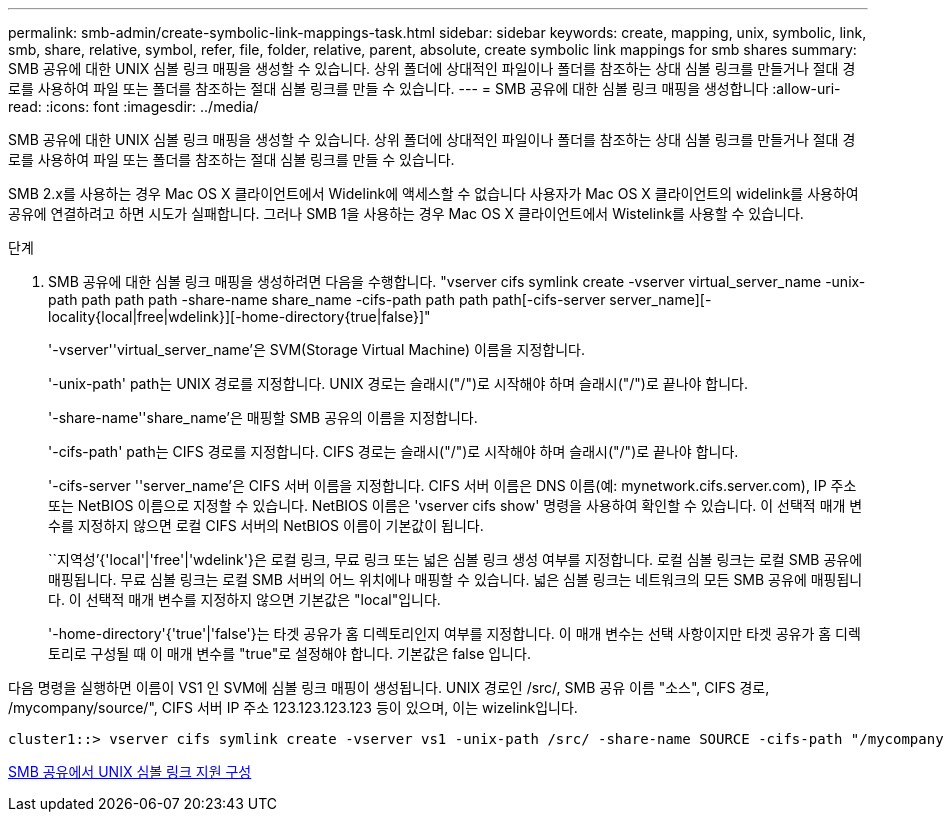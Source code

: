 ---
permalink: smb-admin/create-symbolic-link-mappings-task.html 
sidebar: sidebar 
keywords: create, mapping, unix, symbolic, link, smb, share, relative, symbol, refer, file, folder, relative, parent, absolute, create symbolic link mappings for smb shares 
summary: SMB 공유에 대한 UNIX 심볼 링크 매핑을 생성할 수 있습니다. 상위 폴더에 상대적인 파일이나 폴더를 참조하는 상대 심볼 링크를 만들거나 절대 경로를 사용하여 파일 또는 폴더를 참조하는 절대 심볼 링크를 만들 수 있습니다. 
---
= SMB 공유에 대한 심볼 링크 매핑을 생성합니다
:allow-uri-read: 
:icons: font
:imagesdir: ../media/


[role="lead"]
SMB 공유에 대한 UNIX 심볼 링크 매핑을 생성할 수 있습니다. 상위 폴더에 상대적인 파일이나 폴더를 참조하는 상대 심볼 링크를 만들거나 절대 경로를 사용하여 파일 또는 폴더를 참조하는 절대 심볼 링크를 만들 수 있습니다.

SMB 2.x를 사용하는 경우 Mac OS X 클라이언트에서 Widelink에 액세스할 수 없습니다 사용자가 Mac OS X 클라이언트의 widelink를 사용하여 공유에 연결하려고 하면 시도가 실패합니다. 그러나 SMB 1을 사용하는 경우 Mac OS X 클라이언트에서 Wistelink를 사용할 수 있습니다.

.단계
. SMB 공유에 대한 심볼 링크 매핑을 생성하려면 다음을 수행합니다. "vserver cifs symlink create -vserver virtual_server_name -unix-path path path path -share-name share_name -cifs-path path path path[-cifs-server server_name][-locality{local|free|wdelink}][-home-directory{true|false}]"
+
'-vserver''virtual_server_name'은 SVM(Storage Virtual Machine) 이름을 지정합니다.

+
'-unix-path' path는 UNIX 경로를 지정합니다. UNIX 경로는 슬래시("/")로 시작해야 하며 슬래시("/")로 끝나야 합니다.

+
'-share-name''share_name'은 매핑할 SMB 공유의 이름을 지정합니다.

+
'-cifs-path' path는 CIFS 경로를 지정합니다. CIFS 경로는 슬래시("/")로 시작해야 하며 슬래시("/")로 끝나야 합니다.

+
'-cifs-server ''server_name'은 CIFS 서버 이름을 지정합니다. CIFS 서버 이름은 DNS 이름(예: mynetwork.cifs.server.com), IP 주소 또는 NetBIOS 이름으로 지정할 수 있습니다. NetBIOS 이름은 'vserver cifs show' 명령을 사용하여 확인할 수 있습니다. 이 선택적 매개 변수를 지정하지 않으면 로컬 CIFS 서버의 NetBIOS 이름이 기본값이 됩니다.

+
``지역성’{'local'|'free'|'wdelink'}은 로컬 링크, 무료 링크 또는 넓은 심볼 링크 생성 여부를 지정합니다. 로컬 심볼 링크는 로컬 SMB 공유에 매핑됩니다. 무료 심볼 링크는 로컬 SMB 서버의 어느 위치에나 매핑할 수 있습니다. 넓은 심볼 링크는 네트워크의 모든 SMB 공유에 매핑됩니다. 이 선택적 매개 변수를 지정하지 않으면 기본값은 "local"입니다.

+
'-home-directory'{'true'|'false'}는 타겟 공유가 홈 디렉토리인지 여부를 지정합니다. 이 매개 변수는 선택 사항이지만 타겟 공유가 홈 디렉토리로 구성될 때 이 매개 변수를 "true"로 설정해야 합니다. 기본값은 false 입니다.



다음 명령을 실행하면 이름이 VS1 인 SVM에 심볼 링크 매핑이 생성됩니다. UNIX 경로인 /src/, SMB 공유 이름 "소스", CIFS 경로, /mycompany/source/", CIFS 서버 IP 주소 123.123.123.123 등이 있으며, 이는 wizelink입니다.

[listing]
----
cluster1::> vserver cifs symlink create -vserver vs1 -unix-path /src/ -share-name SOURCE -cifs-path "/mycompany/source/" -cifs-server 123.123.123.123 -locality widelink
----
xref:configure-unix-symbolic-link-support-shares-task.adoc[SMB 공유에서 UNIX 심볼 링크 지원 구성]
